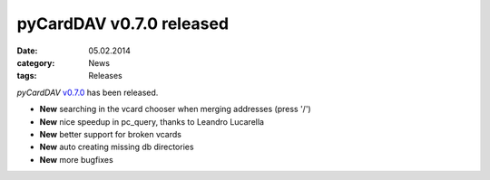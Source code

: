pyCardDAV v0.7.0 released
==========================
:date: 05.02.2014
:category: News
:tags: Releases

*pyCardDAV* v0.7.0_ has been released.

* **New** searching in the vcard chooser when merging addresses (press '/')
* **New** nice speedup in pc_query, thanks to Leandro Lucarella
* **New** better support for broken vcards
* **New** auto creating missing db directories
* **New** more bugfixes


.. _v0.7.0: http://lostpackets.de/pycarddav/downloads/pyCardDAV-0.7.0.tar.gz
